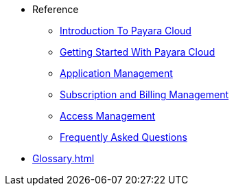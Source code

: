 // Reference
* Reference
// ** xref:manage/overview.adoc[]
// *** xref:manage/namespace/list.adoc[]
// **** xref:manage/namespace/detail.adoc[]
// **** xref:manage/namespace/custom-domain.adoc[]
// *** xref:manage/app/overview.adoc[]
// **** xref:manage/app/upload.adoc[]
// **** xref:manage/app/limitations.adoc[]
// **** xref:manage/app/detail.adoc[]
// **** xref:manage/app/configuration/overview.adoc[]
// ***** xref:manage/app/configuration/app-runtime.adoc[]
// ***** xref:manage/app/configuration/context-root.adoc[]
// ***** xref:manage/app/configuration/microprofile-config.adoc[]
// ***** xref:manage/app/configuration/data-source.adoc[]
// ** xref:billing/overview.adoc[]
// *** xref:billing/signup/overview.adoc[]
// **** xref:billing/signup/login.adoc[]
// **** xref:billing/signup/subscription.adoc[Subscription Management]
// **** xref:billing/signup/additional.adoc[]
// **** xref:billing/subscription/user-preference.adoc[User Preferences]
// *** xref:billing/subscription/user-subscription.adoc[]
// *** xref:billing/subscription/manage-billing-stripe.adoc[]
// *** xref:reference:manage/Roles and Permissions/managing-users.adoc[Manage Users and Access Levels]
// **** xref:reference:manage/Roles and Permissions/managing-users.adoc[How to Manager Users]
// **** xref:reference:manage/Roles and Permissions/access-control.adoc[][How to Manage Access Levels]


** xref:intro.adoc[Introduction To Payara Cloud]
** xref:getting-started.adoc[Getting Started With Payara Cloud]
** xref:application-management.adoc[Application Management]
** xref:subscription-and-billing-management.adoc[Subscription and Billing Management]
** xref:access-management.adoc[Access Management]
** xref:faqs.adoc[Frequently Asked Questions]

// *** xref:manage/monitoring/overview.adoc[]
// **** xref:manage/monitoring/logs.adoc[]
// **** xref:manage/monitoring/dumps.adoc[]
// **** xref:manage/monitoring/charts.adoc[]
** xref:Glossary.adoc[]